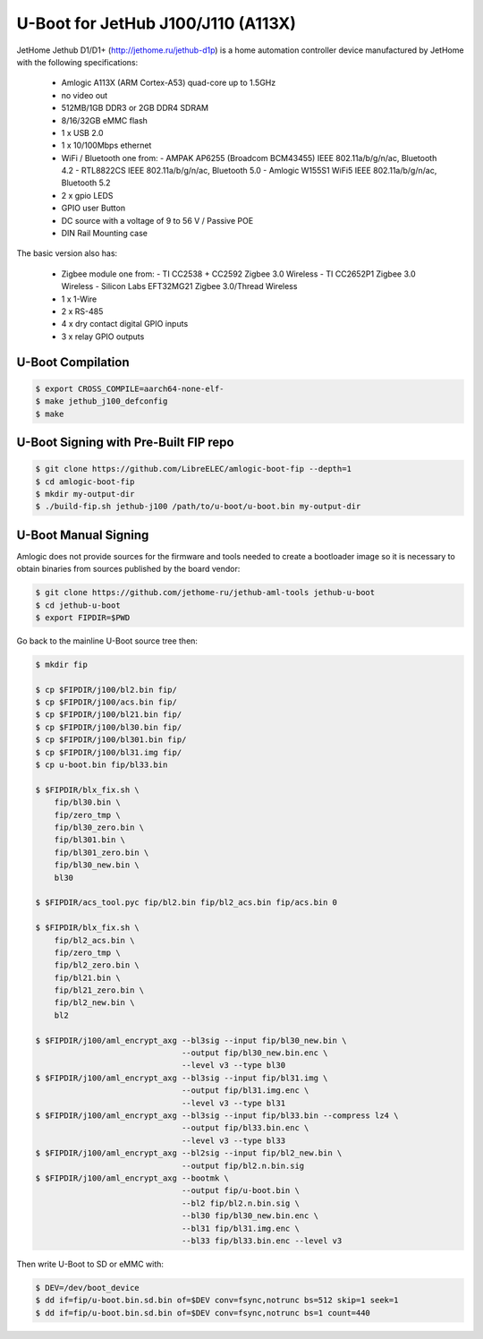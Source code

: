 .. SPDX-License-Identifier: GPL-2.0+

U-Boot for JetHub J100/J110 (A113X)
===================================

JetHome Jethub D1/D1+ (http://jethome.ru/jethub-d1p) is a home automation controller device
manufactured by JetHome with the following specifications:

 - Amlogic A113X (ARM Cortex-A53) quad-core up to 1.5GHz
 - no video out
 - 512MB/1GB DDR3 or 2GB DDR4 SDRAM
 - 8/16/32GB eMMC flash
 - 1 x USB 2.0
 - 1 x 10/100Mbps ethernet
 - WiFi / Bluetooth one from:
   - AMPAK AP6255 (Broadcom BCM43455) IEEE 802.11a/b/g/n/ac, Bluetooth 4.2
   - RTL8822CS IEEE 802.11a/b/g/n/ac, Bluetooth 5.0
   - Amlogic W155S1 WiFi5 IEEE 802.11a/b/g/n/ac, Bluetooth 5.2
 - 2 x gpio LEDS
 - GPIO user Button
 - DC source with a voltage of 9 to 56 V / Passive POE
 - DIN Rail Mounting case

The basic version also has:

 - Zigbee module one from:
   - TI CC2538 + CC2592 Zigbee 3.0 Wireless
   - TI CC2652P1 Zigbee 3.0 Wireless
   - Silicon Labs EFT32MG21 Zigbee 3.0/Thread Wireless
 - 1 x 1-Wire
 - 2 x RS-485
 - 4 x dry contact digital GPIO inputs
 - 3 x relay GPIO outputs

U-Boot Compilation
------------------

.. code-block:: bash

    $ export CROSS_COMPILE=aarch64-none-elf-
    $ make jethub_j100_defconfig
    $ make

U-Boot Signing with Pre-Built FIP repo
--------------------------------------

.. code-block:: bash

    $ git clone https://github.com/LibreELEC/amlogic-boot-fip --depth=1
    $ cd amlogic-boot-fip
    $ mkdir my-output-dir
    $ ./build-fip.sh jethub-j100 /path/to/u-boot/u-boot.bin my-output-dir

U-Boot Manual Signing
---------------------

Amlogic does not provide sources for the firmware and tools needed to create a bootloader
image so it is necessary to obtain binaries from sources published by the board vendor:

.. code-block:: bash

    $ git clone https://github.com/jethome-ru/jethub-aml-tools jethub-u-boot
    $ cd jethub-u-boot
    $ export FIPDIR=$PWD

Go back to the mainline U-Boot source tree then:

.. code-block:: bash

    $ mkdir fip

    $ cp $FIPDIR/j100/bl2.bin fip/
    $ cp $FIPDIR/j100/acs.bin fip/
    $ cp $FIPDIR/j100/bl21.bin fip/
    $ cp $FIPDIR/j100/bl30.bin fip/
    $ cp $FIPDIR/j100/bl301.bin fip/
    $ cp $FIPDIR/j100/bl31.img fip/
    $ cp u-boot.bin fip/bl33.bin

    $ $FIPDIR/blx_fix.sh \
        fip/bl30.bin \
        fip/zero_tmp \
        fip/bl30_zero.bin \
        fip/bl301.bin \
        fip/bl301_zero.bin \
        fip/bl30_new.bin \
        bl30

    $ $FIPDIR/acs_tool.pyc fip/bl2.bin fip/bl2_acs.bin fip/acs.bin 0

    $ $FIPDIR/blx_fix.sh \
        fip/bl2_acs.bin \
        fip/zero_tmp \
        fip/bl2_zero.bin \
        fip/bl21.bin \
        fip/bl21_zero.bin \
        fip/bl2_new.bin \
        bl2

    $ $FIPDIR/j100/aml_encrypt_axg --bl3sig --input fip/bl30_new.bin \
                                   --output fip/bl30_new.bin.enc \
                                   --level v3 --type bl30
    $ $FIPDIR/j100/aml_encrypt_axg --bl3sig --input fip/bl31.img \
                                   --output fip/bl31.img.enc \
                                   --level v3 --type bl31
    $ $FIPDIR/j100/aml_encrypt_axg --bl3sig --input fip/bl33.bin --compress lz4 \
                                   --output fip/bl33.bin.enc \
                                   --level v3 --type bl33
    $ $FIPDIR/j100/aml_encrypt_axg --bl2sig --input fip/bl2_new.bin \
                                   --output fip/bl2.n.bin.sig
    $ $FIPDIR/j100/aml_encrypt_axg --bootmk \
                                   --output fip/u-boot.bin \
                                   --bl2 fip/bl2.n.bin.sig \
                                   --bl30 fip/bl30_new.bin.enc \
                                   --bl31 fip/bl31.img.enc \
                                   --bl33 fip/bl33.bin.enc --level v3

Then write U-Boot to SD or eMMC with:

.. code-block:: bash

    $ DEV=/dev/boot_device
    $ dd if=fip/u-boot.bin.sd.bin of=$DEV conv=fsync,notrunc bs=512 skip=1 seek=1
    $ dd if=fip/u-boot.bin.sd.bin of=$DEV conv=fsync,notrunc bs=1 count=440
